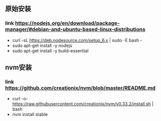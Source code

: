 

** 原始安装
*** link https://nodejs.org/en/download/package-manager/#debian-and-ubuntu-based-linux-distributions
- curl -sL https://deb.nodesource.com/setup_6.x | sudo -E bash -
- sudo apt-get install -y nodejs
- sudo apt-get install -y build-essential

** nvm安装
*** link https://github.com/creationix/nvm/blob/master/README.md
- curl -o- https://raw.githubusercontent.com/creationix/nvm/v0.33.2/install.sh | bash
- nvm install stable

